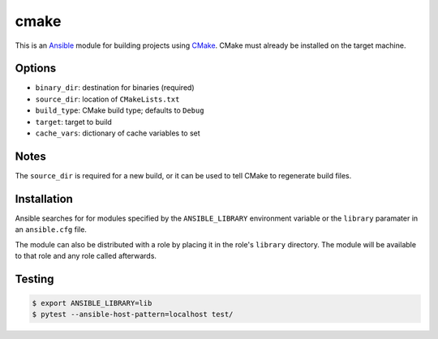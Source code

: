 =====
cmake
=====

.. _Ansible: http://docs.ansible.com/ansible
.. _CMake: https://cmake.org

This is an `Ansible`_ module for building projects using `CMake`_. CMake must
already be installed on the target machine.


Options
=======

- ``binary_dir``: destination for binaries (required)
- ``source_dir``: location of ``CMakeLists.txt``
- ``build_type``: CMake build type; defaults to ``Debug``
- ``target``: target to build
- ``cache_vars``: dictionary of cache variables to set


Notes
=====
The ``source_dir`` is required for a new build, or it can be used to tell CMake
to regenerate build files.



Installation
============

Ansible searches for for modules specified by the ``ANSIBLE_LIBRARY``
environment variable or the ``library`` paramater in an ``ansible.cfg`` file.

The module can also be distributed with a role by placing it in the role's
``library`` directory. The module will be available to that role and any role
called afterwards.


Testing
=======

.. code-block:: console

    $ export ANSIBLE_LIBRARY=lib
    $ pytest --ansible-host-pattern=localhost test/
